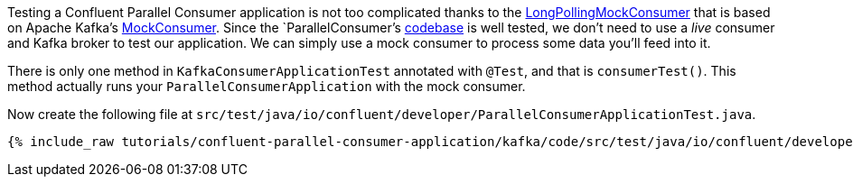 

Testing a Confluent Parallel Consumer application is not too complicated thanks to the https://github.com/confluentinc/parallel-consumer/blob/master/parallel-consumer-core/src/test/java/io/confluent/csid/utils/LongPollingMockConsumer.java[LongPollingMockConsumer] that is based on Apache Kafka's https://javadoc.io/doc/org.apache.kafka/kafka-clients/latest/org/apache/kafka/clients/consumer/MockConsumer.html[MockConsumer].  Since the `ParallelConsumer`'s https://github.com/confluentinc/parallel-consumer[codebase] is well tested, we don't need to use a _live_ consumer and Kafka broker to test our application. We can simply use a mock consumer to process some data you'll feed into it.


There is only one method in `KafkaConsumerApplicationTest` annotated with `@Test`, and that is `consumerTest()`. This method actually runs your `ParallelConsumerApplication` with the mock consumer.


Now create the following file at `src/test/java/io/confluent/developer/ParallelConsumerApplicationTest.java`.
+++++
<pre class="snippet"><code class="java">{% include_raw tutorials/confluent-parallel-consumer-application/kafka/code/src/test/java/io/confluent/developer/ParallelConsumerApplicationTest.java %}</code></pre>
+++++

